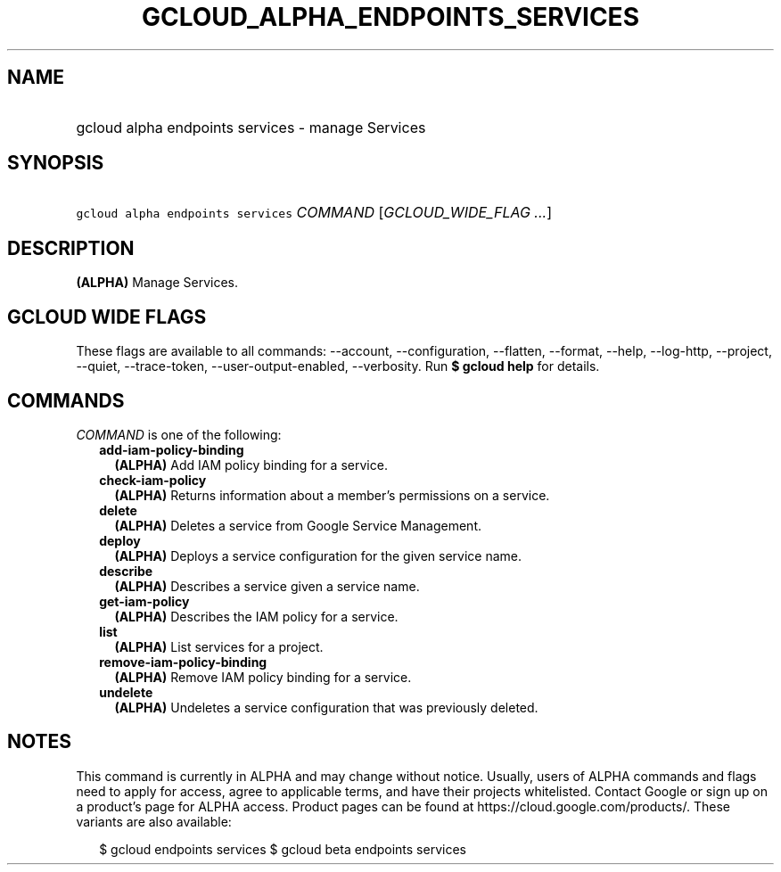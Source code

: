 
.TH "GCLOUD_ALPHA_ENDPOINTS_SERVICES" 1



.SH "NAME"
.HP
gcloud alpha endpoints services \- manage Services



.SH "SYNOPSIS"
.HP
\f5gcloud alpha endpoints services\fR \fICOMMAND\fR [\fIGCLOUD_WIDE_FLAG\ ...\fR]



.SH "DESCRIPTION"

\fB(ALPHA)\fR Manage Services.



.SH "GCLOUD WIDE FLAGS"

These flags are available to all commands: \-\-account, \-\-configuration,
\-\-flatten, \-\-format, \-\-help, \-\-log\-http, \-\-project, \-\-quiet,
\-\-trace\-token, \-\-user\-output\-enabled, \-\-verbosity. Run \fB$ gcloud
help\fR for details.



.SH "COMMANDS"

\f5\fICOMMAND\fR\fR is one of the following:

.RS 2m
.TP 2m
\fBadd\-iam\-policy\-binding\fR
\fB(ALPHA)\fR Add IAM policy binding for a service.

.TP 2m
\fBcheck\-iam\-policy\fR
\fB(ALPHA)\fR Returns information about a member's permissions on a service.

.TP 2m
\fBdelete\fR
\fB(ALPHA)\fR Deletes a service from Google Service Management.

.TP 2m
\fBdeploy\fR
\fB(ALPHA)\fR Deploys a service configuration for the given service name.

.TP 2m
\fBdescribe\fR
\fB(ALPHA)\fR Describes a service given a service name.

.TP 2m
\fBget\-iam\-policy\fR
\fB(ALPHA)\fR Describes the IAM policy for a service.

.TP 2m
\fBlist\fR
\fB(ALPHA)\fR List services for a project.

.TP 2m
\fBremove\-iam\-policy\-binding\fR
\fB(ALPHA)\fR Remove IAM policy binding for a service.

.TP 2m
\fBundelete\fR
\fB(ALPHA)\fR Undeletes a service configuration that was previously deleted.


.RE
.sp

.SH "NOTES"

This command is currently in ALPHA and may change without notice. Usually, users
of ALPHA commands and flags need to apply for access, agree to applicable terms,
and have their projects whitelisted. Contact Google or sign up on a product's
page for ALPHA access. Product pages can be found at
https://cloud.google.com/products/. These variants are also available:

.RS 2m
$ gcloud endpoints services
$ gcloud beta endpoints services
.RE

